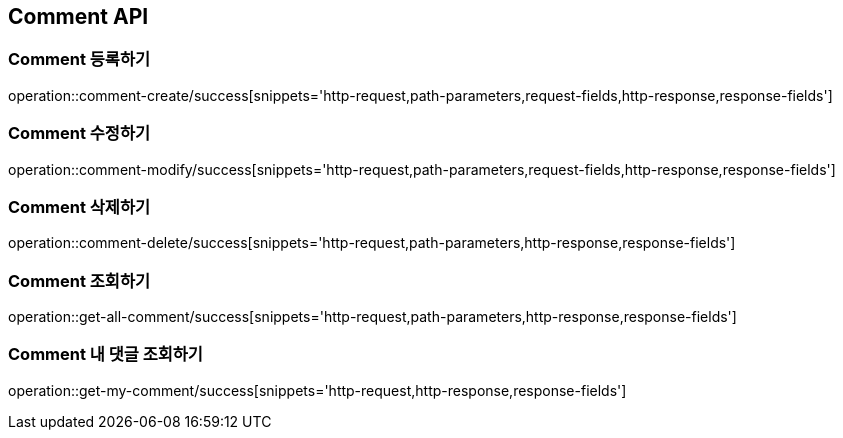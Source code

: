 [[Comment-API]]
== Comment API

[[Comment-등록하기]]
=== Comment 등록하기
operation::comment-create/success[snippets='http-request,path-parameters,request-fields,http-response,response-fields']

[[Comment-수정하기]]
=== Comment 수정하기
operation::comment-modify/success[snippets='http-request,path-parameters,request-fields,http-response,response-fields']

[[Comment-삭제하기]]
=== Comment 삭제하기
operation::comment-delete/success[snippets='http-request,path-parameters,http-response,response-fields']

[[Comment-조회하기]]
=== Comment 조회하기
operation::get-all-comment/success[snippets='http-request,path-parameters,http-response,response-fields']

[[Comment-내댓글조회하기]]
=== Comment 내 댓글 조회하기
operation::get-my-comment/success[snippets='http-request,http-response,response-fields']